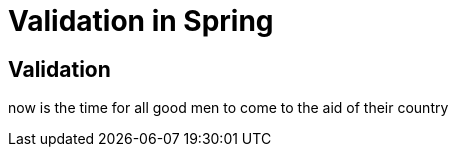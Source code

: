 = Validation in Spring

== Validation

now is the time for all good men to come to the aid of their country
